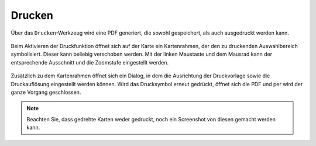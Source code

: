 Drucken
=======


Über das |print| ``Drucken``-Werkzeug wird eine PDF generiert, die sowohl gespeichert, als auch ausgedruckt werden kann.

.. figure:: ../../../screenshots/de/client-user/print2.png
  :align: center

Beim Aktivieren der Druckfunktion öffnet sich auf der Karte ein Kartenrahmen, der den zu druckenden Auswahlbereich symbolisiert. Dieser kann beliebig verschoben werden. Mit der linken Maustaste und dem Mausrad kann der entsprechende Ausschnitt und die Zoomstufe eingestellt werden.


 .. figure:: ../../../screenshots/de/client-user/print1.png
   :align: center

Zusätzlich zu dem Kartenrahmen öffnet sich ein Dialog, in dem die Ausrichtung der Druckvorlage sowie die Druckauflösung eingestellt werden können. Wird das Drucksymbol |print|
erneut gedrückt, öffnet sich die PDF und per |cancel| wird der ganze Vorgang geschlossen.

.. note::
 Beachten Sie, dass gedrehte Karten weder gedruckt, noch ein Screenshot von diesen gemacht werden kann.


 .. |print| image:: ../../../images/baseline-print-24px.svg
   :width: 30em
 .. |cancel| image:: ../../../images/baseline-cancel-24px.svg
   :width: 30em


.. .. figure:: ../../../screenshots/de/client-user/print_2.png
      :scale: 60%
      :align: center
